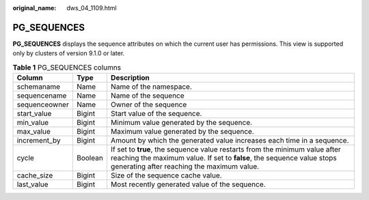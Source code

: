 :original_name: dws_04_1109.html

.. _dws_04_1109:

PG_SEQUENCES
============

**PG_SEQUENCES** displays the sequence attributes on which the current user has permissions. This view is supported only by clusters of version 9.1.0 or later.

.. table:: **Table 1** PG_SEQUENCES columns

   +---------------+---------+-----------------------------------------------------------------------------------------------------------------------------------------------------------------------------------------------------+
   | Column        | Type    | Description                                                                                                                                                                                         |
   +===============+=========+=====================================================================================================================================================================================================+
   | schemaname    | Name    | Name of the namespace.                                                                                                                                                                              |
   +---------------+---------+-----------------------------------------------------------------------------------------------------------------------------------------------------------------------------------------------------+
   | sequencename  | Name    | Name of the sequence                                                                                                                                                                                |
   +---------------+---------+-----------------------------------------------------------------------------------------------------------------------------------------------------------------------------------------------------+
   | sequenceowner | Name    | Owner of the sequence                                                                                                                                                                               |
   +---------------+---------+-----------------------------------------------------------------------------------------------------------------------------------------------------------------------------------------------------+
   | start_value   | Bigint  | Start value of the sequence.                                                                                                                                                                        |
   +---------------+---------+-----------------------------------------------------------------------------------------------------------------------------------------------------------------------------------------------------+
   | min_value     | Bigint  | Minimum value generated by the sequence.                                                                                                                                                            |
   +---------------+---------+-----------------------------------------------------------------------------------------------------------------------------------------------------------------------------------------------------+
   | max_value     | Bigint  | Maximum value generated by the sequence.                                                                                                                                                            |
   +---------------+---------+-----------------------------------------------------------------------------------------------------------------------------------------------------------------------------------------------------+
   | increment_by  | Bigint  | Amount by which the generated value increases each time in a sequence.                                                                                                                              |
   +---------------+---------+-----------------------------------------------------------------------------------------------------------------------------------------------------------------------------------------------------+
   | cycle         | Boolean | If set to **true**, the sequence value restarts from the minimum value after reaching the maximum value. If set to **false**, the sequence value stops generating after reaching the maximum value. |
   +---------------+---------+-----------------------------------------------------------------------------------------------------------------------------------------------------------------------------------------------------+
   | cache_size    | Bigint  | Size of the sequence cache value.                                                                                                                                                                   |
   +---------------+---------+-----------------------------------------------------------------------------------------------------------------------------------------------------------------------------------------------------+
   | last_value    | Bigint  | Most recently generated value of the sequence.                                                                                                                                                      |
   +---------------+---------+-----------------------------------------------------------------------------------------------------------------------------------------------------------------------------------------------------+
